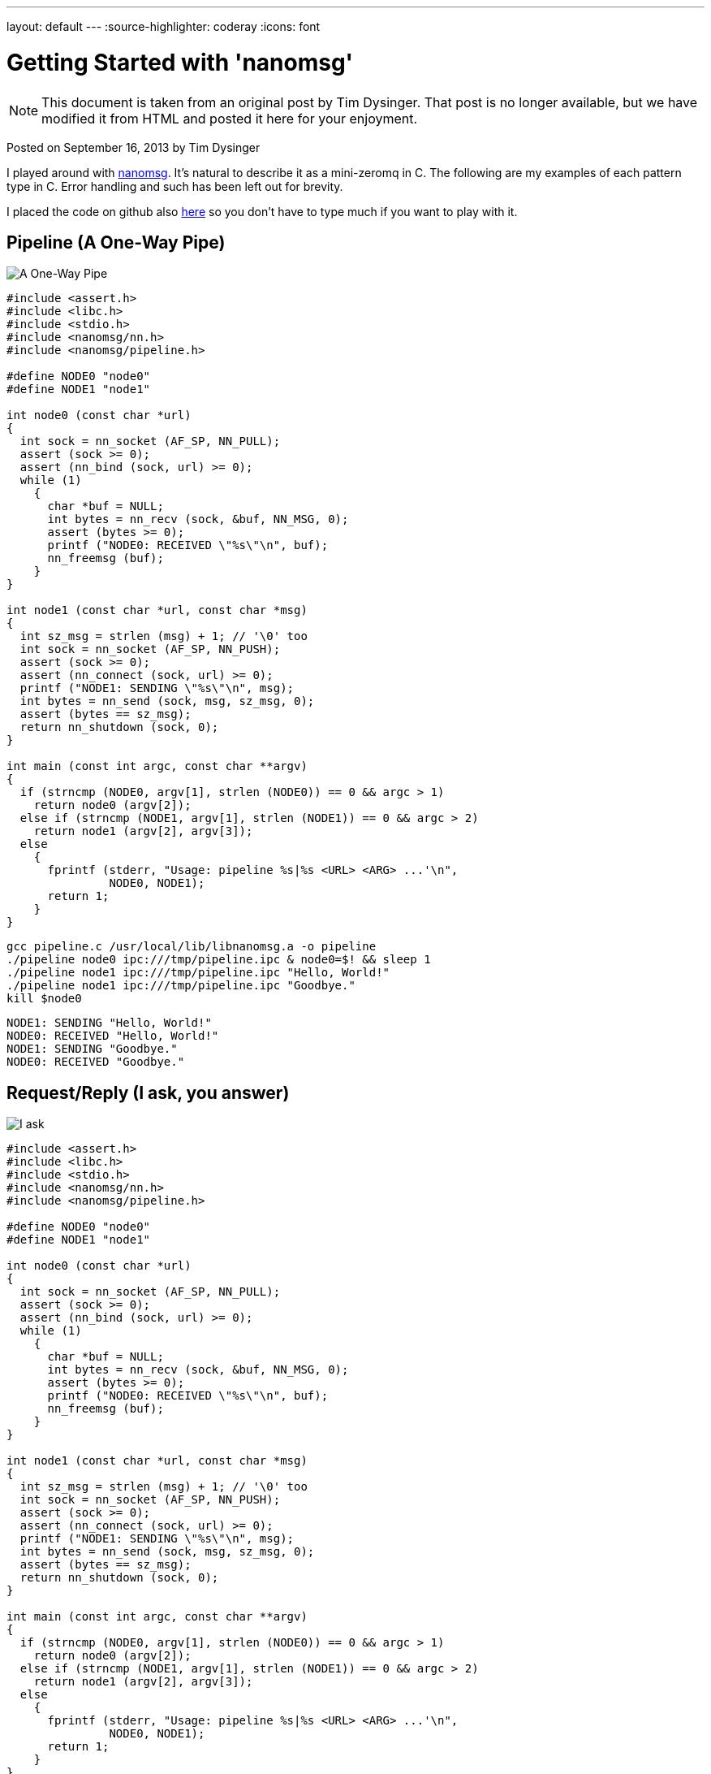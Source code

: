 ---
layout: default
---
:source-highlighter: coderay
:icons: font

= Getting Started with 'nanomsg'

NOTE: This document is taken from an original post by Tim Dysinger.
That post is no longer available, but we have modified it from HTML
and posted it here for your enjoyment.

Posted on September 16, 2013 by Tim Dysinger

I played around with http://nanomsg.org/[nanomsg]. It’s natural to describe it as a mini-zeromq in C. The following are my examples of each pattern type in C. Error handling and such has been left out for brevity.

I placed the code on github also https://github.com/dysinger/nanomsg-examples[here] so you don’t have to type much if you want to play with it.

== Pipeline (A One-Way Pipe)

image::pipeline.png[A One-Way Pipe]

[source,C]
----------
#include <assert.h>
#include <libc.h>
#include <stdio.h>
#include <nanomsg/nn.h>
#include <nanomsg/pipeline.h>

#define NODE0 "node0"
#define NODE1 "node1"

int node0 (const char *url)
{
  int sock = nn_socket (AF_SP, NN_PULL);
  assert (sock >= 0);
  assert (nn_bind (sock, url) >= 0);
  while (1)
    {
      char *buf = NULL;
      int bytes = nn_recv (sock, &buf, NN_MSG, 0);
      assert (bytes >= 0);
      printf ("NODE0: RECEIVED \"%s\"\n", buf);
      nn_freemsg (buf);
    }
}

int node1 (const char *url, const char *msg)
{
  int sz_msg = strlen (msg) + 1; // '\0' too
  int sock = nn_socket (AF_SP, NN_PUSH);
  assert (sock >= 0);
  assert (nn_connect (sock, url) >= 0);
  printf ("NODE1: SENDING \"%s\"\n", msg);
  int bytes = nn_send (sock, msg, sz_msg, 0);
  assert (bytes == sz_msg);
  return nn_shutdown (sock, 0);
}

int main (const int argc, const char **argv)
{
  if (strncmp (NODE0, argv[1], strlen (NODE0)) == 0 && argc > 1)
    return node0 (argv[2]);
  else if (strncmp (NODE1, argv[1], strlen (NODE1)) == 0 && argc > 2)
    return node1 (argv[2], argv[3]);
  else
    {
      fprintf (stderr, "Usage: pipeline %s|%s <URL> <ARG> ...'\n",
               NODE0, NODE1);
      return 1;
    }
}
----------

[source,bash]
-------------
gcc pipeline.c /usr/local/lib/libnanomsg.a -o pipeline
./pipeline node0 ipc:///tmp/pipeline.ipc & node0=$! && sleep 1
./pipeline node1 ipc:///tmp/pipeline.ipc "Hello, World!"
./pipeline node1 ipc:///tmp/pipeline.ipc "Goodbye."
kill $node0
-------------

-------------
NODE1: SENDING "Hello, World!"
NODE0: RECEIVED "Hello, World!"
NODE1: SENDING "Goodbye."
NODE0: RECEIVED "Goodbye."
-------------

== Request/Reply (I ask, you answer)

image::reqrep.png[I ask, you answer]

[source,c]
----------
#include <assert.h>
#include <libc.h>
#include <stdio.h>
#include <nanomsg/nn.h>
#include <nanomsg/pipeline.h>

#define NODE0 "node0"
#define NODE1 "node1"

int node0 (const char *url)
{
  int sock = nn_socket (AF_SP, NN_PULL);
  assert (sock >= 0);
  assert (nn_bind (sock, url) >= 0);
  while (1)
    {
      char *buf = NULL;
      int bytes = nn_recv (sock, &buf, NN_MSG, 0);
      assert (bytes >= 0);
      printf ("NODE0: RECEIVED \"%s\"\n", buf);
      nn_freemsg (buf);
    }
}

int node1 (const char *url, const char *msg)
{
  int sz_msg = strlen (msg) + 1; // '\0' too
  int sock = nn_socket (AF_SP, NN_PUSH);
  assert (sock >= 0);
  assert (nn_connect (sock, url) >= 0);
  printf ("NODE1: SENDING \"%s\"\n", msg);
  int bytes = nn_send (sock, msg, sz_msg, 0);
  assert (bytes == sz_msg);
  return nn_shutdown (sock, 0);
}

int main (const int argc, const char **argv)
{
  if (strncmp (NODE0, argv[1], strlen (NODE0)) == 0 && argc > 1)
    return node0 (argv[2]);
  else if (strncmp (NODE1, argv[1], strlen (NODE1)) == 0 && argc > 2)
    return node1 (argv[2], argv[3]);
  else
    {
      fprintf (stderr, "Usage: pipeline %s|%s <URL> <ARG> ...'\n",
               NODE0, NODE1);
      return 1;
    }
}
----------

[source,bash]
-------------
gcc reqrep.c /usr/local/lib/libnanomsg.a -o reqrep
./reqrep node0 ipc:///tmp/reqrep.ipc & node0=$! && sleep 1
./reqrep node1 ipc:///tmp/reqrep.ipc
kill $node0
-------------

-------------
NODE1: SENDING DATE REQUEST DATE
NODE0: RECEIVED DATE REQUEST
NODE0: SENDING DATE Sat Sep  7 17:39:01 2013
NODE1: RECEIVED DATE Sat Sep  7 17:39:01 2013
-------------

== Pair (Two Way Radio)

image::pair.png[Two Way Radio]

[source,c]
----------
#include <assert.h>
#include <libc.h>
#include <nanomsg/nn.h>
#include <nanomsg/pair.h>
#include <stdio.h>

#define NODE0 "node0"
#define NODE1 "node1"

int send_name(int sock, const char *name)
{
  printf ("%s: SENDING \"%s\"\n", name, name);
  int sz_n = strlen (name) + 1; // '\0' too
  return nn_send (sock, name, sz_n, 0);
}

int recv_name(int sock, const char *name)
{
  char *buf = NULL;
  int result = nn_recv (sock, &buf, NN_MSG, 0);
  if (result > 0)
    {
      printf ("%s: RECEIVED \"%s\"\n", name, buf);
      nn_freemsg (buf);
    }
  return result;
}

int send_recv(int sock, const char *name)
{
  int to = 100;
  assert (nn_setsockopt (sock, NN_SOL_SOCKET, NN_RCVTIMEO, &to, sizeof (to)) >= 0);
  while(1)
    {
      recv_name(sock, name);
      sleep(1);
      send_name(sock, name);
    }
}

int node0 (const char *url)
{
  int sock = nn_socket (AF_SP, NN_PAIR);
  assert (sock >= 0);
  assert (nn_bind (sock, url) >= 0);
  send_recv(sock, NODE0);
  return nn_shutdown (sock, 0);
}

int node1 (const char *url)
{
  int sock = nn_socket (AF_SP, NN_PAIR);
  assert (sock >= 0);
  assert (nn_connect (sock, url) >= 0);
  send_recv(sock, NODE1);
  return nn_shutdown (sock, 0);
}

int main (const int argc, const char **argv)
{
  if (strncmp (NODE0, argv[1], strlen (NODE0)) == 0 && argc > 1)
    return node0 (argv[2]);
  else if (strncmp (NODE1, argv[1], strlen (NODE1)) == 0 && argc > 1)
    return node1 (argv[2]);
  else
    {
      fprintf (stderr, "Usage: pair %s|%s <URL> <ARG> ...\n",
               NODE0, NODE1);
      return 1;
    }
}
----------

[source,bash]
-------------
gcc pair.c /usr/local/lib/libnanomsg.a -o pair
./pair node0 ipc:///tmp/pair.ipc & node0=$!
./pair node1 ipc:///tmp/pair.ipc & node1=$!
sleep 3
kill $node0 $node1
-------------

-------------
NODE1: SENDING DATE REQUEST DATE
NODE0: RECEIVED DATE REQUEST
NODE0: SENDING DATE Sat Sep  7 17:39:01 2013
NODE1: RECEIVED DATE Sat Sep  7 17:39:01 2013
-------------

== Pub/Sub (Topics & Broadcast)

image::pubsub.png[Topics & Broadcast]

[source,c]
----------
#include <assert.h>
#include <libc.h>
#include <stdio.h>
#include <nanomsg/nn.h>
#include <nanomsg/pubsub.h>

#define SERVER "server"
#define CLIENT "client"

char *date ()
{
  time_t raw = time (&raw);
  struct tm *info = localtime (&raw);
  char *text = asctime (info);
  text[strlen(text)-1] = '\0'; // remove '\n'
  return text;
}

int server (const char *url)
{
  int sock = nn_socket (AF_SP, NN_PUB);
  assert (sock >= 0);
  assert (nn_bind (sock, url) >= 0);
  while (1)
    {
      char *d = date();
      int sz_d = strlen(d) + 1; // '\0' too
      printf ("SERVER: PUBLISHING DATE %s\n", d);
      int bytes = nn_send (sock, d, sz_d, 0);
      assert (bytes == sz_d);
      sleep(1);
    }
  return nn_shutdown (sock, 0);
}

int client (const char *url, const char *name)
{
  int sock = nn_socket (AF_SP, NN_SUB);
  assert (sock >= 0);
  // TODO learn more about publishing/subscribe keys
  assert (nn_setsockopt (sock, NN_SUB, NN_SUB_SUBSCRIBE, "", 0) >= 0);
  assert (nn_connect (sock, url) >= 0);
  while (1)
    {
      char *buf = NULL;
      int bytes = nn_recv (sock, &buf, NN_MSG, 0);
      assert (bytes >= 0);
      printf ("CLIENT (%s): RECEIVED %s\n", name, buf);
      nn_freemsg (buf);
    }
  return nn_shutdown (sock, 0);
}

int main (const int argc, const char **argv)
{
  if (strncmp (SERVER, argv[1], strlen (SERVER)) == 0 && argc >= 2)
    return server (argv[2]);
  else if (strncmp (CLIENT, argv[1], strlen (CLIENT)) == 0 && argc >= 3)
    return client (argv[2], argv[3]);
  else
    {
      fprintf (stderr, "Usage: pubsub %s|%s <URL> <ARG> ...\n",
               SERVER, CLIENT);
      return 1;
    }
}
----------

[source,bash]
-------------
gcc pubsub.c /usr/local/lib/libnanomsg.a -o pubsub
./pubsub server ipc:///tmp/pubsub.ipc & server=$! && sleep 1
./pubsub client ipc:///tmp/pubsub.ipc client0 & client0=$!
./pubsub client ipc:///tmp/pubsub.ipc client1 & client1=$!
./pubsub client ipc:///tmp/pubsub.ipc client2 & client2=$!
sleep 5
kill $server $client0 $client1 $client2
-------------

-------------
SERVER: PUBLISHING DATE Sat Sep  7 17:40:11 2013
SERVER: PUBLISHING DATE Sat Sep  7 17:40:12 2013
SERVER: PUBLISHING DATE Sat Sep  7 17:40:13 2013
CLIENT (client2): RECEIVED Sat Sep  7 17:40:13 2013
CLIENT (client0): RECEIVED Sat Sep  7 17:40:13 2013
CLIENT (client1): RECEIVED Sat Sep  7 17:40:13 2013
SERVER: PUBLISHING DATE Sat Sep  7 17:40:14 2013
CLIENT (client2): RECEIVED Sat Sep  7 17:40:14 2013
CLIENT (client1): RECEIVED Sat Sep  7 17:40:14 2013
CLIENT (client0): RECEIVED Sat Sep  7 17:40:14 2013
SERVER: PUBLISHING DATE Sat Sep  7 17:40:15 2013
CLIENT (client1): RECEIVED Sat Sep  7 17:40:15 2013
CLIENT (client2): RECEIVED Sat Sep  7 17:40:15 2013
CLIENT (client0): RECEIVED Sat Sep  7 17:40:15 2013
SERVER: PUBLISHING DATE Sat Sep  7 17:40:16 2013
CLIENT (client1): RECEIVED Sat Sep  7 17:40:16 2013
CLIENT (client2): RECEIVED Sat Sep  7 17:40:16 2013
CLIENT (client0): RECEIVED Sat Sep  7 17:40:16 2013
-------------

== Survey (Everybody Votes)

image::survey.png[Everybody Votes]

[source,c]
----------
#include <assert.h>
#include <libc.h>
#include <stdio.h>
#include <nanomsg/nn.h>
#include <nanomsg/survey.h>

#define SERVER "server"
#define CLIENT "client"
#define DATE   "DATE"

char *date ()
{
  time_t raw = time (&raw);
  struct tm *info = localtime (&raw);
  char *text = asctime (info);
  text[strlen(text)-1] = '\0'; // remove '\n'
  return text;
}

int server (const char *url)
{
  int sock = nn_socket (AF_SP, NN_SURVEYOR);
  assert (sock >= 0);
  assert (nn_bind (sock, url) >= 0);
  sleep(1); // wait for connections
  int sz_d = strlen(DATE) + 1; // '\0' too
  printf ("SERVER: SENDING DATE SURVEY REQUEST\n");
  int bytes = nn_send (sock, DATE, sz_d, 0);
  assert (bytes == sz_d);
  while (1)
    {
      char *buf = NULL;
      int bytes = nn_recv (sock, &buf, NN_MSG, 0);
      if (bytes == ETIMEDOUT) break;
      if (bytes >= 0)
      {
        printf ("SERVER: RECEIVED \"%s\" SURVEY RESPONSE\n", buf);
        nn_freemsg (buf);
      }
    }
  return nn_shutdown (sock, 0);
}

int client (const char *url, const char *name)
{
  int sock = nn_socket (AF_SP, NN_RESPONDENT);
  assert (sock >= 0);
  assert (nn_connect (sock, url) >= 0);
  while (1)
    {
      char *buf = NULL;
      int bytes = nn_recv (sock, &buf, NN_MSG, 0);
      if (bytes >= 0)
        {
          printf ("CLIENT (%s): RECEIVED \"%s\" SURVEY REQUEST\n", name, buf);
          nn_freemsg (buf);
          char *d = date();
          int sz_d = strlen(d) + 1; // '\0' too
          printf ("CLIENT (%s): SENDING DATE SURVEY RESPONSE\n", name);
          int bytes = nn_send (sock, d, sz_d, 0);
          assert (bytes == sz_d);
        }
    }
  return nn_shutdown (sock, 0);
}

int main (const int argc, const char **argv)
{
  if (strncmp (SERVER, argv[1], strlen (SERVER)) == 0 && argc >= 2)
    return server (argv[2]);
  else if (strncmp (CLIENT, argv[1], strlen (CLIENT)) == 0 && argc >= 3)
    return client (argv[2], argv[3]);
  else
    {
      fprintf (stderr, "Usage: survey %s|%s <URL> <ARG> ...\n",
               SERVER, CLIENT);
      return 1;
    }
}
----------

[source,bash]
-------------
gcc survey.c /usr/local/lib/libnanomsg.a -o survey
./survey server ipc:///tmp/survey.ipc & server=$!
./survey client ipc:///tmp/survey.ipc client0 & client0=$!
./survey client ipc:///tmp/survey.ipc client1 & client1=$!
./survey client ipc:///tmp/survey.ipc client2 & client2=$!
sleep 3
kill $server $client0 $client1 $client2
-------------

-------------
SERVER: SENDING DATE SURVEY REQUEST
CLIENT (client1): RECEIVED "DATE" SURVEY REQUEST
CLIENT (client2): RECEIVED "DATE" SURVEY REQUEST
CLIENT (client0): RECEIVED "DATE" SURVEY REQUEST
CLIENT (client0): SENDING DATE SURVEY RESPONSE
CLIENT (client1): SENDING DATE SURVEY RESPONSE
CLIENT (client2): SENDING DATE SURVEY RESPONSE
SERVER: RECEIVED "Sun Sep 15 13:39:46 2013" SURVEY RESPONSE
SERVER: RECEIVED "Sun Sep 15 13:39:46 2013" SURVEY RESPONSE
SERVER: RECEIVED "Sun Sep 15 13:39:46 2013" SURVEY RESPONSE
-------------

== Bus (Routing)

image::bus.png[A Simple Bus]

[source,c]
----------
#include <assert.h>
#include <libc.h>
#include <stdio.h>
#include <nanomsg/nn.h>
#include <nanomsg/bus.h>

int node (const int argc, const char **argv)
{
  int sock = nn_socket (AF_SP, NN_BUS);
  assert (sock >= 0);
  assert (nn_bind (sock, argv[2]) >= 0);
  sleep (1); // wait for connections
  if (argc >= 3)
    {
      int x=3;
      for(x; x<argc; x++)
        assert (nn_connect (sock, argv[x]) >= 0);
    }
  sleep (1); // wait for connections
  int to = 100;
  assert (nn_setsockopt (sock, NN_SOL_SOCKET, NN_RCVTIMEO, &to, sizeof (to)) >= 0);
  // SEND
  int sz_n = strlen(argv[1]) + 1; // '\0' too
  printf ("%s: SENDING '%s' ONTO BUS\n", argv[1], argv[1]);
  int send = nn_send (sock, argv[1], sz_n, 0);
  assert (send == sz_n);
  while (1)
    {
      // RECV
      char *buf = NULL;
      int recv = nn_recv (sock, &buf, NN_MSG, 0);
      if (recv >= 0)
        {
          printf ("%s: RECEIVED '%s' FROM BUS\n", argv[1], buf);
          nn_freemsg (buf);
        }
    }
  return nn_shutdown (sock, 0);
}

int main (const int argc, const char **argv)
{
  if (argc >= 3) node (argc, argv);
  else
    {
      fprintf (stderr, "Usage: bus <NODE_NAME> <URL> <URL> ...\n");
      return 1;
    }
}
----------

[source,bash]
-------------
gcc bus.c /usr/local/lib/libnanomsg.a -o bus
./bus node0 ipc:///tmp/node0.ipc ipc:///tmp/node1.ipc ipc:///tmp/node2.ipc & node0=$!
./bus node1 ipc:///tmp/node1.ipc ipc:///tmp/node2.ipc ipc:///tmp/node3.ipc & node1=$!
./bus node2 ipc:///tmp/node2.ipc ipc:///tmp/node3.ipc & node2=$!
./bus node3 ipc:///tmp/node3.ipc ipc:///tmp/node0.ipc & node3=$!
sleep 5
kill $node0 $node1 $node2 $node3
-------------

-------------
node0: SENDING 'node0' ONTO BUS
node1: SENDING 'node1' ONTO BUS
node2: SENDING 'node2' ONTO BUS
node3: SENDING 'node3' ONTO BUS
node0: RECEIVED 'node1' FROM BUS
node0: RECEIVED 'node2' FROM BUS
node0: RECEIVED 'node3' FROM BUS
node1: RECEIVED 'node0' FROM BUS
node1: RECEIVED 'node2' FROM BUS
node1: RECEIVED 'node3' FROM BUS
node2: RECEIVED 'node0' FROM BUS
node2: RECEIVED 'node1' FROM BUS
node2: RECEIVED 'node3' FROM BUS
node3: RECEIVED 'node0' FROM BUS
node3: RECEIVED 'node1' FROM BUS
node3: RECEIVED 'node2' FROM BUS
-------------
